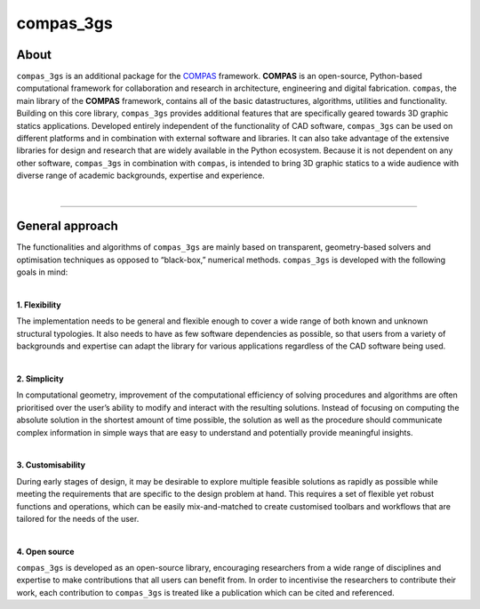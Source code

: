 ********************************************************************************
compas_3gs
********************************************************************************

About
=====

``compas_3gs`` is an additional package for the `COMPAS <https://compas-dev.github.io/>`_ framework.
**COMPAS** is an open-source, Python-based computational
framework for collaboration and research in architecture, engineering and
digital fabrication.
``compas``, the main library of the **COMPAS** framework,
contains all of the basic datastructures, algorithms, utilities and functionality.
Building on this core library, ``compas_3gs`` provides additional features that are specifically geared towards 3D graphic statics applications.
Developed entirely independent of the functionality of CAD software, ``compas_3gs`` can be used on different platforms and in combination with
external software and libraries.
It can also take advantage of the extensive libraries for design and research that are widely available in the Python ecosystem.
Because it is not dependent on any other software, ``compas_3gs`` in combination with ``compas``, is intended to bring 3D graphic statics to a wide audience with diverse range of academic backgrounds, expertise and experience.

|

.. figure:: ../_images/compas_3gs_bw.jpg
    :width: 100%

----

General approach
================

The functionalities and algorithms of ``compas_3gs`` are mainly based on transparent, geometry-based solvers and optimisation techniques as opposed to “black-box,” numerical methods.
``compas_3gs`` is developed with the following goals in mind:

|

**1. Flexibility**

The implementation needs to be general and flexible enough to cover a wide range of both known and unknown structural typologies.
It also needs to have as few software dependencies as possible, so that users from a variety of backgrounds and expertise can adapt the library for various applications regardless of the CAD software being used.

|

**2. Simplicity**

In computational geometry, improvement of the computational efficiency of solving procedures and algorithms are often prioritised over the user’s ability to modify and interact with the resulting solutions.
Instead of focusing on computing the absolute solution in the shortest amount of time possible, the solution as well as the procedure should communicate complex information in simple ways that are easy to understand and potentially provide meaningful insights.

|

**3. Customisability**

During early stages of design, it may be desirable to explore multiple
feasible solutions as rapidly as possible while meeting the requirements
that are specific to the design problem at hand.
This requires a set of flexible yet robust functions and operations, which can be easily mix-and-matched to create customised toolbars and workflows that are
tailored for the needs of the user.

|

**4. Open source**

``compas_3gs`` is developed as an open-source library, encouraging researchers from a wide range of disciplines and expertise to make contributions that all users can benefit from.
In order to incentivise the researchers to contribute their work, each contribution to ``compas_3gs`` is treated like a publication which can be cited and referenced.